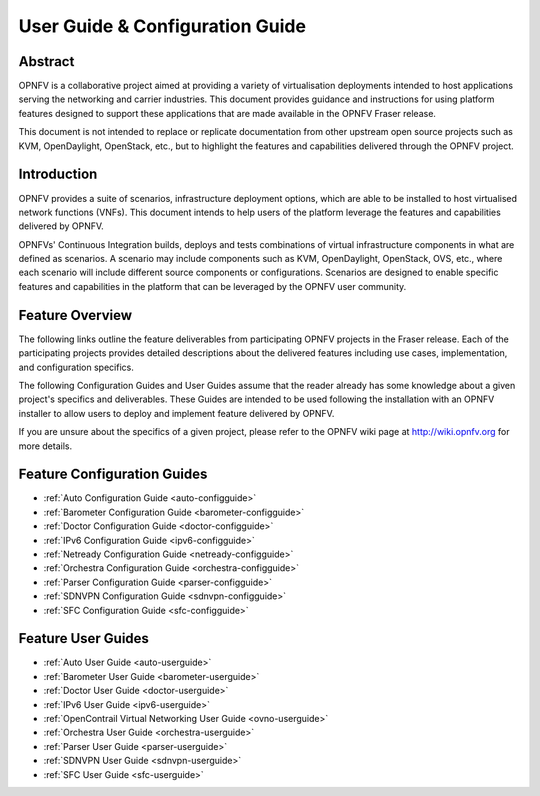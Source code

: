 .. _opnfv-user-config:

.. This work is licensed under a Creative Commons Attribution 4.0 International License.
.. SPDX-License-Identifier: CC-BY-4.0
.. (c) Sofia Wallin (sofia.wallin@ericsson.com) and other contributors

================================
User Guide & Configuration Guide
================================

Abstract
========

OPNFV is a collaborative project aimed at providing a variety of virtualisation
deployments intended to host applications serving the networking and carrier
industries. This document provides guidance and instructions for using platform
features designed to support these applications that are made available in the OPNFV
Fraser release.

This document is not intended to replace or replicate documentation from other
upstream open source projects such as KVM, OpenDaylight, OpenStack, etc., but to highlight the
features and capabilities delivered through the OPNFV project.


Introduction
============

OPNFV provides a suite of scenarios, infrastructure deployment options, which
are able to be installed to host virtualised network functions (VNFs).
This document intends to help users of the platform leverage the features and
capabilities delivered by OPNFV.

OPNFVs' Continuous Integration builds, deploys and tests combinations of virtual
infrastructure components in what are defined as scenarios. A scenario may
include components such as KVM, OpenDaylight, OpenStack, OVS, etc., where each
scenario will include different source components or configurations. Scenarios
are designed to enable specific features and capabilities in the platform that
can be leveraged by the OPNFV user community.


Feature Overview
================

The following links outline the feature deliverables from participating OPNFV
projects in the Fraser release. Each of the participating projects provides
detailed descriptions about the delivered features including use cases,
implementation, and configuration specifics.

The following Configuration Guides and User Guides assume that the reader already has some
knowledge about a given project's specifics and deliverables. These Guides
are intended to be used following the installation with an OPNFV installer
to allow users to deploy and implement feature delivered by OPNFV.

If you are unsure about the specifics of a given project, please refer to the
OPNFV wiki page at http://wiki.opnfv.org for more details.


Feature Configuration Guides
============================

- :ref:`Auto Configuration Guide <auto-configguide>`
- :ref:`Barometer Configuration Guide <barometer-configguide>`
- :ref:`Doctor Configuration Guide <doctor-configguide>`
- :ref:`IPv6 Configuration Guide <ipv6-configguide>`
- :ref:`Netready Configuration Guide <netready-configguide>`
- :ref:`Orchestra Configuration Guide <orchestra-configguide>`
- :ref:`Parser Configuration Guide <parser-configguide>`
- :ref:`SDNVPN Configuration Guide <sdnvpn-configguide>`
- :ref:`SFC Configuration Guide <sfc-configguide>`


Feature User Guides
===================

- :ref:`Auto User Guide <auto-userguide>`
- :ref:`Barometer User Guide <barometer-userguide>`
- :ref:`Doctor User Guide <doctor-userguide>`
- :ref:`IPv6 User Guide <ipv6-userguide>`
- :ref:`OpenContrail Virtual Networking User Guide <ovno-userguide>`
- :ref:`Orchestra User Guide <orchestra-userguide>`
- :ref:`Parser User Guide <parser-userguide>`
- :ref:`SDNVPN User Guide <sdnvpn-userguide>`
- :ref:`SFC User Guide <sfc-userguide>`

